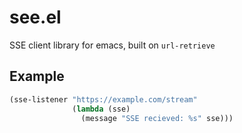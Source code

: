 * see.el
SSE client library for emacs, built on =url-retrieve=
** Example
#+BEGIN_SRC emacs-lisp
  (sse-listener "https://example.com/stream"
                (lambda (sse)
                  (message "SSE recieved: %s" sse)))
#+END_SRC

